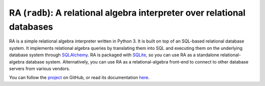 RA (``radb``): A relational algebra interpreter over relational databases
=========================================================================

RA is a simple relational algebra interpreter written in Python 3.  It
is built on top of an SQL-based relational database system.  It
implements relational algebra queries by translating them into SQL and
executing them on the underlying database system through `SQLAlchemy
<http://www.sqlalchemy.org/>`_.  RA is packaged with `SQLite
<http://sqlite.org/>`_, so you can use RA as a standalone
relational-algebra database system.  Alternatively, you can use RA as
a relational-algebra front-end to connect to other database servers
from various vendors.

You can follow the `project <https://github.com/junyang/radb>`_ on
GitHub, or read its documentation `here
<http://www.cs.duke.edu/~junyang/radb>`_.

